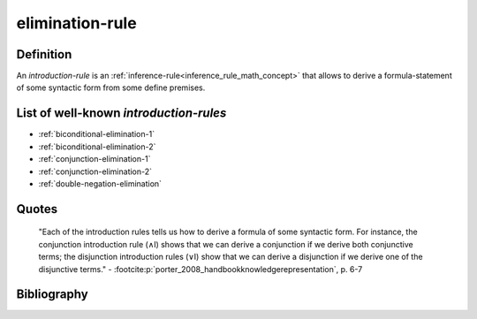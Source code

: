 .. _elimination_rule_math_concept:

elimination-rule
==================

Definition
----------

An *introduction-rule* is an :ref:`inference-rule<inference_rule_math_concept>` that allows to derive a formula-statement of some syntactic form from some define premises.

List of well-known *introduction-rules*
------------------------------------------

* :ref:`biconditional-elimination-1`
* :ref:`biconditional-elimination-2`
* :ref:`conjunction-elimination-1`
* :ref:`conjunction-elimination-2`
* :ref:`double-negation-elimination`

Quotes
-------

    "Each of the introduction rules tells us how to derive a formula of some syntactic form. For instance, the conjunction introduction rule (∧I) shows that we can derive a conjunction if we derive both conjunctive terms; the disjunction introduction rules (∨I) show that we can derive a disjunction if we derive one of the disjunctive terms."
    - :footcite:p:`porter_2008_handbookknowledgerepresentation`, p. 6-7

Bibliography
------------

.. footbibliography::
